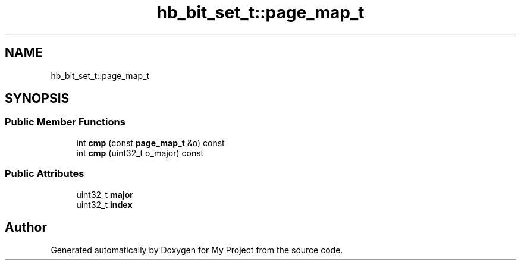 .TH "hb_bit_set_t::page_map_t" 3 "Wed Feb 1 2023" "Version Version 0.0" "My Project" \" -*- nroff -*-
.ad l
.nh
.SH NAME
hb_bit_set_t::page_map_t
.SH SYNOPSIS
.br
.PP
.SS "Public Member Functions"

.in +1c
.ti -1c
.RI "int \fBcmp\fP (const \fBpage_map_t\fP &o) const"
.br
.ti -1c
.RI "int \fBcmp\fP (uint32_t o_major) const"
.br
.in -1c
.SS "Public Attributes"

.in +1c
.ti -1c
.RI "uint32_t \fBmajor\fP"
.br
.ti -1c
.RI "uint32_t \fBindex\fP"
.br
.in -1c

.SH "Author"
.PP 
Generated automatically by Doxygen for My Project from the source code\&.
